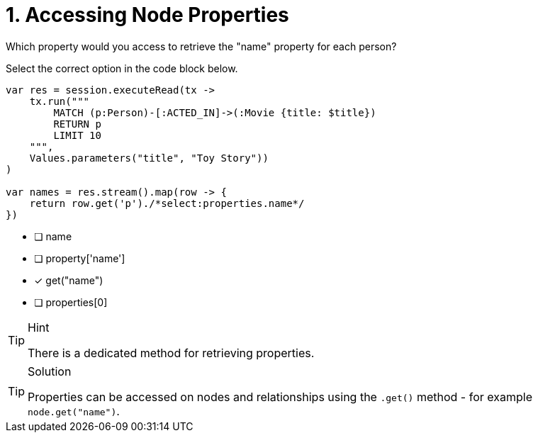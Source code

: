 [.question.select-in-source]
= 1. Accessing Node Properties

Which property would you access to retrieve the "name" property for each person?

Select the correct option in the code block below.


[source,java,rel=nocopy]
----
var res = session.executeRead(tx ->
    tx.run("""
        MATCH (p:Person)-[:ACTED_IN]->(:Movie {title: $title})
        RETURN p
        LIMIT 10
    """,
    Values.parameters("title", "Toy Story"))
)

var names = res.stream().map(row -> {
    return row.get('p')./*select:properties.name*/
})
----

- [ ] name
- [ ] property['name']
- [*] get("name")
- [ ] properties[0]


[TIP,role=hint]
.Hint
====
There is a dedicated method for retrieving properties.
====

[TIP,role=solution]
.Solution
====
Properties can be accessed on nodes and relationships using the `.get()` method - for example `node.get("name")`.
====
